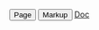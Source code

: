 #+NAME: buttons
#+BEGIN_HTML
<a href="../markup/tables.html"><button type="button" class="btn btn-primary"> Page </button></a>
<a href="../markup/tables-markup.html"><button type="button" class="btn btn-primary"> Markup </button></a>
<a href="http://orgmode.org/manual/Built_002din-table-editor.html#Built_002din-table-editor><button type="button" class="btn btn-primary"> Doc </button></a>
#+END_HTML
